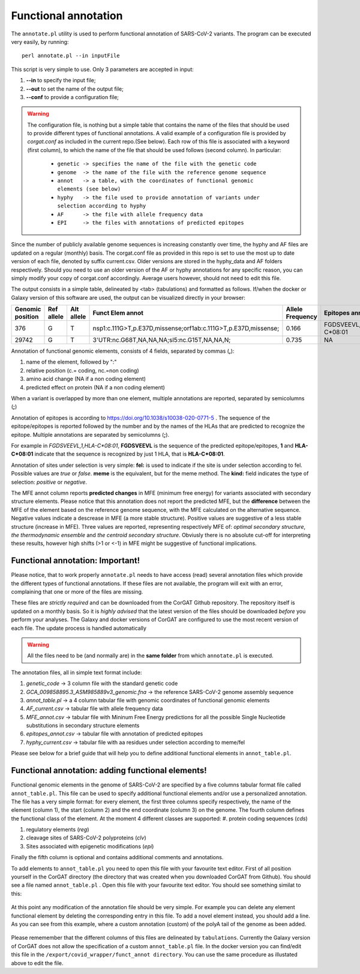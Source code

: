 Functional annotation
=====================

The ``annotate.pl`` utility is used to perform functional annotation of SARS-CoV-2 variants. The program can be executed very easily, by running:

::

  perl annotate.pl --in inputFile

This script is very simple to use. Only 3 parameters are accepted in input: 

#. **--in** to specify the input file;

#. **--out** to set the name of the output file;

#. **--conf** to provide a configuration file;


.. warning::

   The configuration file, is nothing but a simple table that contains the name of the files that should be used to provide different types of functional annotations. A valid example of a configuration file is provided by *corgat.conf*  as included in the current repo.(See below). Each row of this file is associated with a keyword (first column), to which the name of the file that should be used follows (second column). In particular:
   
     * ``genetic -> specifies the name of the file with the genetic code``
     * ``genome  -> the name of the file with the reference genome sequence``
     * ``annot   -> a table, with the coordinates of functional genomic elements (see below)``
     * ``hyphy   -> the file used to provide annotation of variants under selection according to hyphy``
     * ``AF      -> the file with allele frequency data``
     * ``EPI     -> the files with annotations of predicted epitopes``

.. warning::

Since the number of publicly available genome sequences is increasing constantly over time, the hyphy and AF files are updated on a regular (monthly) basis. The corgat.conf file as provided in this repo is set to use the most up to date version of each file, denoted by suffix current.csv. Older versions are stored in the hyphy_data and AF folders respectively. Should you need to use an older version of the AF or hyphy annotations for any specific reason, you can simply modify your copy of corgat.conf accordingly. Average users however, should not need to edit this file. 


The output consists in a simple table, delineated by <tab> (tabulations) and formatted as follows. If/when the docker or Galaxy version of this software are used, the output can be visualized directly in your browser:

================ ========== ========== ============================================================== ================ ======================== ================================ ======================
Genomic position Ref allele Alt allele Funct Elem annot                                               Allele Frequency Epitopes annot           Selection annot                  MFE annot 
================ ========== ========== ============================================================== ================ ======================== ================================ ======================
376              G          T          nsp1:c.111G>T,p.E37D,missense;orf1ab:c.111G>T,p.E37D,missense; 0.166            FGDSVEEVL,1,HLA-C\*08:01 fel:true;meme:true;kind:positive NAi
29742            G          T          3'UTR:nc.G68T,NA,NA,NA;sl5:nc.G15T,NA,NA,N;                    0.735            NA                       NA                               mfe:-5.6;-4.76;-10.93;
================ ========== ========== ============================================================== ================ ======================== ================================ ======================

Annotation of functional genomic elements, consists of 4 fields, separated by commas (**,**):

#. name of the element, followed by ":"

#. relative position (c.= coding, nc.=non coding)

#. amino acid change (NA if a non coding element)

#. predicted effect on protein (NA if a non coding element)

When a variant is overlapped by more than one element, multiple annotations are reported, separated by semicolumns (**;**)

Annotation of epitopes is according to https://doi.org/10.1038/s10038-020-0771-5 . The sequence of the epitope/epitopes is reported followed by the number and by the names of the HLAs that are predicted to recognize the epitope. Multiple annotations are separated by semicolumns (**;**). 

For example in *FGDSVEEVL,1,HLA-C\*08:01*, **FGDSVEEVL** is the sequence of the predicted epitope/epitopes, **1** and **HLA-C\*08:01** indicate that the sequence is recognized by just 1 HLA, that is **HLA-C\*08:01**.

Annotation of sites under selection is very simple: **fel:** is used to indicate if the site is under selection according to fel. Possible values are *true* or *false*. **meme** is the equivalent, but for the meme method. The **kind:** field indicates the type of selection: *positive* or *negative*.

The MFE annot column reports **predicted changes** in MFE (minimum free energy) for variants associated with secondary structure elements. Please notice that this annotation does not report the predicted MFE, but the **difference** between the MFE of the element based on the reference genome sequence, with the MFE calculated on the alternative sequence. Negative values indicate a descrease in MFE (a more stable structure). Positive values are suggestive of a less stable structure (increase in MFE). Three values are reported, representing respectively MFE of: *optimal secondary structure*, *the thermodynamic ensemble* and *the centroid secondary structure*. Obviusly there is no absolute cut-off for interpreting these results, however high shifts (>1 or <-1) in MFE might be suggestive of functional implications.

Functional annotation: Important!
----------------------------------

Please notice, that to work properly ``annotate.pl`` needs to have access (read) several annotation files which provide the different types of functional annotations. If these files are not available, the program will exit with an error, complaining that one or more of the files are missing.

These files are *strictly required* and can be downloaded from the CorGAT Github repository. The repository itself is updated on a monthly basis. So it is *highly advised* that the latest version of the files should be downloaded *before* you perform your analyses. The Galaxy and docker versions of CorGAT are configured to use the most recent version of each file. The update process is handled automatically
 
.. warning::

   All the files need to be (and normally are) in the **same folder** from which ``annotate.pl`` is executed.

The annotation files, all in simple text format include:

#. *genetic_code* -> 3 column file with the standard genetic code

#. *GCA_009858895.3_ASM985889v3_genomic.fna* -> the reference SARS-CoV-2 genome assembly sequence

#. *annot_table.pl* -> a 4 column tabular file with genomic coordinates of functional genomic elements

#. *AF_current.csv* -> tabular file with allele frequency data

#. *MFE_annot.csv* -> tabular file with Mininum Free Energy predictions for all the possible Single Nucleotide substitutions in secondary structure elements

#. *epitopes_annot.csv* -> tabular file with annotation of predicted epitopes

#. *hyphy_current.csv* -> tabular file with aa residues under selection according to meme/fel

Please see below for a brief guide that will help you to define additional functional elements in ``annot_table.pl``.

Functional annotation: adding functional elements!
--------------------------------------------------

Functional genomic elements in the genome of SARS-CoV-2 are specified by a five columns tabular format file called ``annot_table.pl``. This file can be used to specify additional functional elements and/or use a personalized annotation. The file has a very simple format: for every element, the first three columns specify respectively, the name of the element (column 1), the start (column 2) and the end coordinate (column 3) on the genome. The fourth column defines the functional class of the element. At the moment 4 different classes are supported: 
#. protein coding sequences (*cds*)

#. regulatory elements (*reg*)

#. cleavage sites of SARS-CoV-2 polyproteins (*clv*)

#. Sites associated with epigenetic modifications (*epi*)

Finally the fifth column is optional and contains additional comments and annotations.

To add elements to ``annot_table.pl`` you need to open this file with your favourite text editor. First of all position yourself in the CorGAT directory (the directory that was created when you downloaded CorGAT from Github). You should see a file named ``annot_table.pl`` . Open this file with your favourite text editor. You should see something similat to this:

.. figure:: _static/img/corgat12.1.png
   :scale: 70%
   :align: center
   
At this point any modification of the annotation file should be very simple. For example you can delete any element functional element by deleting the corresponding entry in this file. To add a novel element instead, you should add a line. As you can see from this example, where a custom annotation (custom) of the polyA tail of the genome as been added. 

.. figure:: _static/img/corgat13.png
   :scale: 70%
   :align: center
   
Please rememember that the different columns of this files are delineated by ``tabulations``. Currently the Galaxy version of CorGAT does not allow the specification of a custom ``annot_table.pl`` file. In the docker version you can find/edit this file in the ``/export/covid_wrapper/funct_annot directory``.
You can use the same procedure as illustated above to edit the file.


